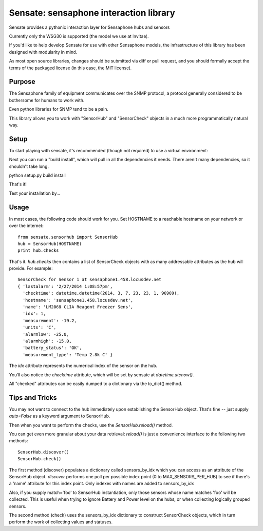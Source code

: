 ***************************************
Sensate: sensaphone interaction library
***************************************

Sensate provides a pythonic interaction layer for Sensaphone hubs
and sensors

Currently only the WSG30 is supported (the model we use at Invitae).

If you'd like to help develop Sensate for use with other Sensaphone 
models, the infrastructure of this library has been designed with 
modularity in mind.  


As most open source libraries, changes should be submitted via
diff or pull request, and you should formally accept the terms of
the packaged license (in this case, the MIT license).


Purpose
-------

The Sensaphone family of equipment communicates over the SNMP protocol,
a protocol generally considered to be bothersome for humans to work with.

Even python libraries for SNMP tend to be a pain.

This library allows you to work with "SensorHub" and "SensorCheck" objects
in a much more programmatically natural way.



Setup
-----

To start playing with sensate, it's recommended (though not required) to
use a virtual environment:



Next you can run a "build install", which will pull in all the dependencies
it needs. There aren't many dependencies, so it shouldn't take long.

python setup.py build install

That's it!

Test your installation by...


Usage
-----

In most cases, the following code should work for you. Set HOSTNAME to a 
reachable hostname on your network or over the internet::

    from sensate.sensorhub import SensorHub
    hub = SensorHub(HOSTNAME)
    print hub.checks

That's it.  `hub.checks` then contains a list of SensorCheck objects with 
as many addressable attributes as the hub will provide.  For example::

   SensorCheck for Sensor 1 at sensaphone1.458.locusdev.net
   { 'lastalarm': '2/27/2014 1:08:57pm', 
     'checktime': datetime.datetime(2014, 3, 7, 23, 23, 1, 90909), 
     'hostname': 'sensaphone1.458.locusdev.net', 
     'name': 'LM2068 CLIA Reagent Freezer Sens', 
     'idx': 1, 
     'measurement': -19.2, 
     'units': 'C', 
     'alarmlow': -25.0, 
     'alarmhigh': -15.0, 
     'battery_status': 'OK',
     'measurement_type': 'Temp 2.8k C' }

The `idx` attribute represents the numerical index of the sensor on the hub.

You'll also notice the `checktime` attribute, which will be set by sensate
at `datetime.utcnow()`.

All "checked" attributes can be easily dumped to a dictionary via the to_dict()
method.


Tips and Tricks
---------------

You may not want to connect to the hub immediately upon establishing the SensorHub
object. That's fine -- just supply `auto=False` as a keyword argument to SensorHub.

Then when you want to perform the checks, use the `SensorHub.reload()` method.

You can get even more granular about your data retrieval: `reload()` is just a
convenience interface to the following two methods::

  SensorHub.discover()
  SensorHub.check()

The first method (discover) populates a dictionary called sensors_by_idx which you
can access as an attribute of the SensorHub object. `discover` performs one poll
per possible index point (0 to MAX_SENSORS_PER_HUB) to see if there's a 'name' 
attribute for this index point. Only indexes with names are added to sensors_by_idx

Also, if you supply match='foo' to SensorHub instantiation, only those sensors
whose name matches 'foo' will be collected. This is useful when trying to ignore
Battery and Power level on the hubs, or when collecting logically grouped sensors.

The second method (check) uses the sensors_by_idx dictionary to construct SensorCheck
objects, which in turn perform the work of collecting values and statuses.

